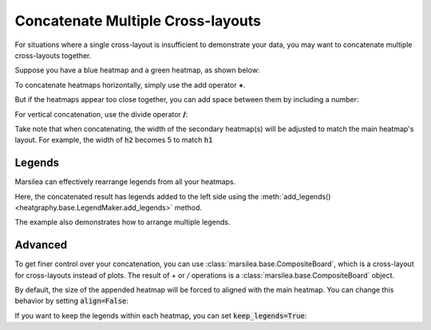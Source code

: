 Concatenate Multiple Cross-layouts
==================================


For situations where a single cross-layout is insufficient to demonstrate your data,
you may want to concatenate multiple cross-layouts together.

Suppose you have a blue heatmap and a green heatmap, as shown below:

.. plot::
    :context: close-figs

        >>> import marsilea as ma
        >>> data1 = np.random.rand(20, 20)
        >>> h1 = ma.Heatmap(data1, cmap="Blues", width=4, height=4, name="h1")
        >>> h1.add_title(top="Blue", align="left")
        >>> h1.add_legends()
        >>> h1.render()


.. plot::
    :context: close-figs

    >>> data2 = np.random.rand(10,10)
    >>> h2 = ma.Heatmap(data2, cmap="Greens", width=2, height=2, name="h2")
    >>> h2.add_title(top="Green", align="left")
    >>> h2.add_legends()
    >>> h2.render()


To concatenate heatmaps horizontally, simply use the add operator **+**.

.. plot::
    :context: close-figs

    >>> (h1 + h2).render()

But if the heatmaps appear too close together,
you can add space between them by including a number:

.. plot::
    :context: close-figs

    >>> (h1 + .2 + h2).render()

For vertical concatenation, use the divide operator **/**:

.. plot::
    :context: close-figs

    >>> (h1 / .2 / h2).render()

Take note that when concatenating,
the width of the secondary heatmap(s) will be adjusted to match the main heatmap's layout.
For example, the width of :code:`h2` becomes 5 to match :code:`h1`


Legends
-------

Marsilea can effectively rearrange legends from all your heatmaps.

Here, the concatenated result has legends added to the left side using
the :meth:`add_legends() <heatgraphy.base.LegendMaker.add_legends>` method.

.. plot::
    :context: close-figs

    >>> c = (h1 + .2 + h2)
    >>> c.add_legends()
    >>> c.render()


The example also demonstrates how to arrange multiple legends.

.. plot::
    :context: close-figs

        >>> from marsilea.plotter import MarkerMesh
        >>> h1.add_dendrogram("left")
        >>> h2.add_dendrogram("right")
        >>> layer1 = MarkerMesh(data1 > 0.8, color='red', marker='o', label="> 0.8")
        >>> layer2 = MarkerMesh(data2 > 0.5, color='orange', label="> 0.5")
        >>> h1.add_layer(layer1, name='marker1')
        >>> h2.add_layer(layer2, name='marker2')
        >>> c = h1 + .2 + h2
        >>> c.add_legends(side="right", order=["h1", "marker1", "h2", "marker2"],
        ...               stack_by='row', stack_size=2, align_legends='center')
        >>> c.render()


Advanced
--------

To get finer control over your concatenation, you can use :class:`marsilea.base.CompositeBoard`,
which is a cross-layout for cross-layouts instead of plots. The result of `+` or `/` operations
is a :class:`marsilea.base.CompositeBoard` object.


.. plot::
    :context: close-figs

    >>> c = ma.CompositeBoard(h1)
    >>> c.append("bottom", h2, pad=.2)
    >>> c.render()


By default, the size of the appended heatmap will be forced to aligned with the main heatmap.
You can change this behavior by setting :code:`align=False`:

.. plot::
    :context: close-figs

    >>> c = ma.CompositeBoard(h1, align_main=False)
    >>> c.append("bottom", h2, pad=.2)
    >>> c.render()

If you want to keep the legends within each heatmap, you can set :code:`keep_legends=True`:

.. plot::
    :context: close-figs

    >>> c = ma.CompositeBoard(h1, keep_legends=True)
    >>> c.append("bottom", h2, pad=.2)
    >>> c.render()




